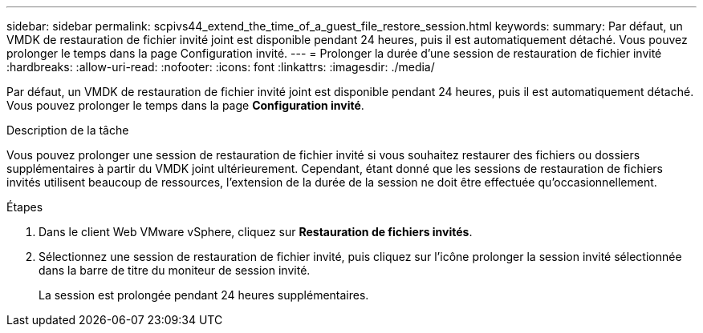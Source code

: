 ---
sidebar: sidebar 
permalink: scpivs44_extend_the_time_of_a_guest_file_restore_session.html 
keywords:  
summary: Par défaut, un VMDK de restauration de fichier invité joint est disponible pendant 24 heures, puis il est automatiquement détaché. Vous pouvez prolonger le temps dans la page Configuration invité. 
---
= Prolonger la durée d'une session de restauration de fichier invité
:hardbreaks:
:allow-uri-read: 
:nofooter: 
:icons: font
:linkattrs: 
:imagesdir: ./media/


[role="lead"]
Par défaut, un VMDK de restauration de fichier invité joint est disponible pendant 24 heures, puis il est automatiquement détaché. Vous pouvez prolonger le temps dans la page *Configuration invité*.

.Description de la tâche
Vous pouvez prolonger une session de restauration de fichier invité si vous souhaitez restaurer des fichiers ou dossiers supplémentaires à partir du VMDK joint ultérieurement. Cependant, étant donné que les sessions de restauration de fichiers invités utilisent beaucoup de ressources, l'extension de la durée de la session ne doit être effectuée qu'occasionnellement.

.Étapes
. Dans le client Web VMware vSphere, cliquez sur *Restauration de fichiers invités*.
. Sélectionnez une session de restauration de fichier invité, puis cliquez sur l'icône prolonger la session invité sélectionnée dans la barre de titre du moniteur de session invité.
+
La session est prolongée pendant 24 heures supplémentaires.


